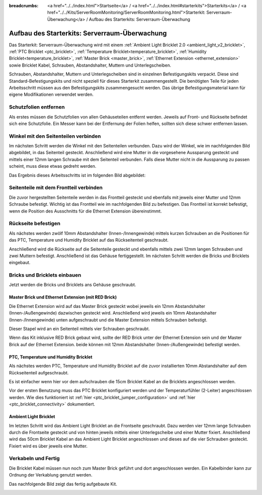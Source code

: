 
:breadcrumbs: <a href="../../index.html">Startseite</a> / <a href="../../index.html#starterkits">Starterkits</a> / <a href="../../Kits/ServerRoomMonitoring/ServerRoomMonitoring.html">Starterkit: Serverraum-Überwachung</a> / Aufbau des Starterkits: Serverraum-Überwachung

.. _starter_kit_server_room_monitoring_construction:

Aufbau des Starterkits: Serverraum-Überwachung
==============================================

Das Starterkit: Serverraum-Überwachung wird mit einem :ref:`Ambient Light 
Bricklet 2.0 <ambient_light_v2_bricklet>`, :ref:`PTC Bricklet <ptc_bricklet>`,
:ref:`Temperature Bricklet<temperature_bricklet>`,
:ref:`Humidity Bricklet<temperature_bricklet>`,
:ref:`Master Brick <master_brick>`,
:ref:`Ethernet Extension <ethernet_extension>` sowie
Bricklet Kabel, Schrauben, Abstandshalter, Muttern und Unterlegscheiben.

Schrauben, Abstandshalter, Muttern und Unterlegscheiben sind in einzelnen
Befestigungskits verpackt. Diese sind Standard-Befestigungskits und nicht 
speziell für dieses Starterkit zusammengestellt. Die benötigten Teile für jeden 
Arbeitsschritt müssen aus den Befestigungskits zusammengesucht werden. Das
übrige Befestigungsmaterial kann für eigene Modifikationen verwendet werden.

.. image:: /Images/Kits/server_room_monitoring_exploded_guided_small.png
   :scale: 100 %
   :alt: Explosionszeichnung Starterkit: Serverraum-Überwachung
   :align: center
   :target: ../../_images/Kits/server_room_monitoring_exploded_guided.png

Schutzfolien entfernen
----------------------

Als erstes müssen die Schutzfolien von allen Gehäuseteilen entfernt werden. 
Jeweils auf Front- und Rückseite befindet sich eine Schutzfolie. Ein Messer kann
bei der Entfernung der Folien helfen, sollten sich diese schwer entfernen 
lassen.

Winkel mit den Seitenteilen verbinden
-------------------------------------

Im nächsten Schritt werden die Winkel mit den Seitenteilen verbunden.
Dazu wird der Winkel, wie im nachfolgenden Bild abgebildet, in das Seitenteil 
gesteckt. Anschließend wird eine Mutter in die vorgesehene Aussparung gesteckt
und mittels einer 12mm langen Schraube mit dem Seitenteil verbunden. Falls diese 
Mutter nicht in die Aussparung zu passen scheint, muss diese etwas gedreht 
werden.

Das Ergebnis dieses Arbeitsschritts ist im folgenden Bild abgebildet:

.. image:: /Images/Kits/server_room_monitoring_construction_step1_350.jpg
   :scale: 100 %
   :alt: Arbeitsschritt 1
   :align: center
   :target: ../../_images/Kits/server_room_monitoring_construction_step1.png

Seitenteile mit dem Frontteil verbinden
---------------------------------------

Die zuvor hergestellten Seitenteile werden in das Frontteil gesteckt und 
ebenfalls mit jeweils einer Mutter und 12mm Schraube befestigt. Wichtig ist das 
Frontteil wie im nachfolgenden Bild zu befestigen. Das Frontteil ist korrekt
befestigt, wenn die Position des Ausschnitts für die Ethernet Extension 
übereinstimmt.

.. image:: /Images/Kits/server_room_monitoring_construction_step2_350.jpg
   :scale: 100 %
   :alt: Arbeitsschritt 2
   :align: center
   :target: ../../_images/Kits/server_room_monitoring_construction_step2.png

Rückseite befestigen
--------------------

Als nächstes werden zwölf 10mm Abstandshalter (Innen-/Innengewinde) mittels 
kurzen Schrauben an die Positionen für das PTC, Temperature und Humidity
Bricklet auf das Rückseitenteil geschraubt.

.. image:: /Images/Kits/server_room_monitoring_construction_step3_350.jpg
   :scale: 100 %
   :alt: Arbeitsschritt 3
   :align: center
   :target: ../../_images/Kits/server_room_monitoring_construction_step3.png

Anschließend wird die Rückseite auf die Seitenteile gesteckt und ebenfalls
mittels zwei 12mm langen Schrauben und zwei Muttern befestigt. Anschließend ist 
das Gehäuse fertiggestellt. Im nächsten Schritt werden die Bricks und Bricklets 
eingebaut.

.. image:: /Images/Kits/server_room_monitoring_construction_step4_350.jpg
   :scale: 100 %
   :alt: Arbeitsschritt 4
   :align: center
   :target: ../../_images/Kits/server_room_monitoring_construction_step4.png

Bricks und Bricklets einbauen
-----------------------------

Jetzt werden die Bricks und Bricklets ans Gehäuse geschraubt.

Master Brick und Ethernet Extension (mit RED Brick)
^^^^^^^^^^^^^^^^^^^^^^^^^^^^^^^^^^^^^^^^^^^^^^^^^^^

Die Ethernet Extension wird auf das Master Brick gesteckt wobei
jeweils ein 12mm Abstandshalter (Innen-/Außengewinde) dazwischen gesteckt wird. 
Anschließend wird jeweils ein 10mm Abstandshalter (Innen-/Innengewinde)
unten aufgeschraubt und die Master Extension mittels Schrauben befestigt.

.. image:: /Images/Kits/server_room_monitoring_construction_step5_350.jpg
   :scale: 100 %
   :alt: Arbeitsschritt 5
   :align: center
   :target: ../../_images/Kits/server_room_monitoring_construction_step5.png

Dieser Stapel wird an ein Seitenteil mittels vier Schrauben geschraubt.

.. image:: /Images/Kits/server_room_monitoring_construction_step6_350.jpg
   :scale: 100 %
   :alt: Arbeitsschritt 6
   :align: center
   :target: ../../_images/Kits/server_room_monitoring_construction_step6.png

Wenn das Kit inklusive RED Brick gebaut wird, sollte der RED Brick unter
der Ethernet Extension sein und der Master Brick auf der Ethernet Extension.
beide können mit 12mm Abstandshalter (Innen-/Außengewinde) befestigt
werden.

.. image:: /Images/Kits/server_room_monitoring_construction_w_red_350.jpg
   :scale: 100 %
   :alt: Arbeitsschritt 6 mit RED Brick
   :align: center
   :target: ../../_images/Kits/server_room_monitoring_construction_w_red.png

PTC, Temperature und Humidity Bricklet
^^^^^^^^^^^^^^^^^^^^^^^^^^^^^^^^^^^^^^

Als nächstes werden PTC, Temperature und Humidity
Bricklet auf die zuvor installierten 10mm Abstandshalter auf
dem Rückseitenteil aufgeschraubt. 

Es ist einfacher wenn hier vor dem aufschrauben die 15cm Bricklet Kabel
an die Bricklets angeschlossen werden.

Vor der ersten Benutzung muss das PTC Bricklet konfiguriert werden und der 
Temperaturfühler (2-Leiter) angeschlossen werden. Wie dies funktioniert ist
:ref:`hier <ptc_bricklet_jumper_configuration>` und
:ref:`hier <ptc_bricklet_connectivity>` dokumentiert.

.. image:: /Images/Kits/server_room_monitoring_construction_step7_350.jpg
   :scale: 100 %
   :alt: Arbeitsschritt 7
   :align: center
   :target: ../../_images/Kits/server_room_monitoring_construction_step7.png

Ambient Light Bricklet
^^^^^^^^^^^^^^^^^^^^^^

Im letzten Schritt wird das Ambient Light Bricklet an die Frontseite geschraubt.
Dazu werden vier 12mm lange Schrauben durch die Frontseite gesteckt und von 
hinten jeweils mittels einer Unterlegscheibe und einer Mutter fixiert. 
Anschließend wird das 50cm Bricklet Kabel an das Ambient Light Bricklet
angeschlossen und dieses auf die vier Schrauben gesteckt. Fixiert wird es über 
jeweils eine Mutter. 

.. image:: /Images/Kits/server_room_monitoring_construction_step8_350.jpg
   :scale: 100 %
   :alt: Arbeitsschritt 8
   :align: center
   :target: ../../_images/Kits/server_room_monitoring_construction_step8.png

Verkabeln und Fertig
--------------------

Die Bricklet Kabel müssen nun noch zum Master Brick geführt und dort
angeschlossen werden. Ein Kabelbinder kann zur Ordnung der Verkablung
genutzt werden.

Das nachfolgende Bild zeigt das fertig aufgebaute Kit.

.. image:: /Images/Kits/server_room_monitoring_construction_step9_600.jpg
   :scale: 100 %
   :alt: Arbeitsschritt 9
   :align: center
   :target: ../../_images/Kits/server_room_monitoring_construction_step9.png

.. image:: /Images/Kits/server_room_monitoring_red_4_600.jpg
   :scale: 100 %
   :alt: Serverraum-Überwachungskit: Verkabelung
   :align: center
   :target: ../../_images/Kits/server_room_monitoring_red_4_1000.jpg
